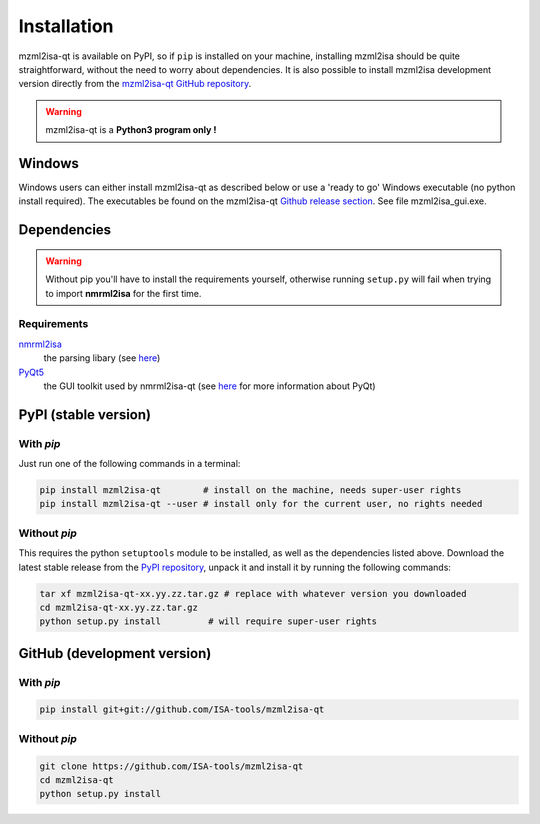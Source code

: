 Installation
============


mzml2isa-qt is available on PyPI, so if ``pip`` is installed on your
machine, installing mzml2isa should be quite straightforward, without
the need to worry about dependencies. It is also possible to install
mzml2isa development version directly from the `mzml2isa-qt GitHub repository <https://github.com/ISA-tools/mzml2isa-qt>`__.

.. warning::
   mzml2isa-qt is a **Python3 program only !**

Windows
------------

Windows users can either install mzml2isa-qt as described below or use a 'ready to go' Windows executable (no python install required). The executables be found on the mzml2isa-qt `Github release section  <https://github.com/ISA-tools/mzml2isa-qt/releases>`__. See file mzml2isa_gui.exe.


Dependencies
------------

.. warning::
   Without pip you'll have to install the requirements yourself, otherwise running
   ``setup.py`` will fail when trying to import **nmrml2isa** for the first time.

Requirements
''''''''''''

`nmrml2isa <https://pypi.python.org/pypi/nmrml2isa>`_
   the parsing libary (see `here <http://2isa.readthedocs.io/en/latest/nmrml2isa/index.html>`_)

`PyQt5 <https://pypi.python.org/pypi/PyQt5/5.6>`_
   the GUI toolkit used by nmrml2isa-qt (see `here <https://riverbankcomputing.com/software/pyqt/intro>`_
   for more information about PyQt)


PyPI (stable version) |PyPI version|
------------------------------------

.. |PyPI version| image:: https://img.shields.io/pypi/v/mzml2isa-qt.svg?style=flat&maxAge=2592000
   :target: https://pypi.python.org/pypi/mzml2isa-qt/


With `pip`
''''''''''''

Just run one of the following commands in a terminal:

.. code:: bash

   pip install mzml2isa-qt        # install on the machine, needs super-user rights
   pip install mzml2isa-qt --user # install only for the current user, no rights needed


Without `pip`
'''''''''''''

This requires the python ``setuptools`` module to be installed, as well as the dependencies listed above. Download the latest stable release
from the `PyPI repository <https://pypi.python.org/pypi/mzml2isa-qt>`__, unpack it and install it
by running the following commands:

.. code:: bash

   tar xf mzml2isa-qt-xx.yy.zz.tar.gz # replace with whatever version you downloaded
   cd mzml2isa-qt-xx.yy.zz.tar.gz
   python setup.py install         # will require super-user rights



GitHub (development version)
----------------------------

With `pip`
''''''''''

.. code:: bash

   pip install git+git://github.com/ISA-tools/mzml2isa-qt


Without `pip`
'''''''''''''

.. code:: bash

   git clone https://github.com/ISA-tools/mzml2isa-qt
   cd mzml2isa-qt
   python setup.py install

